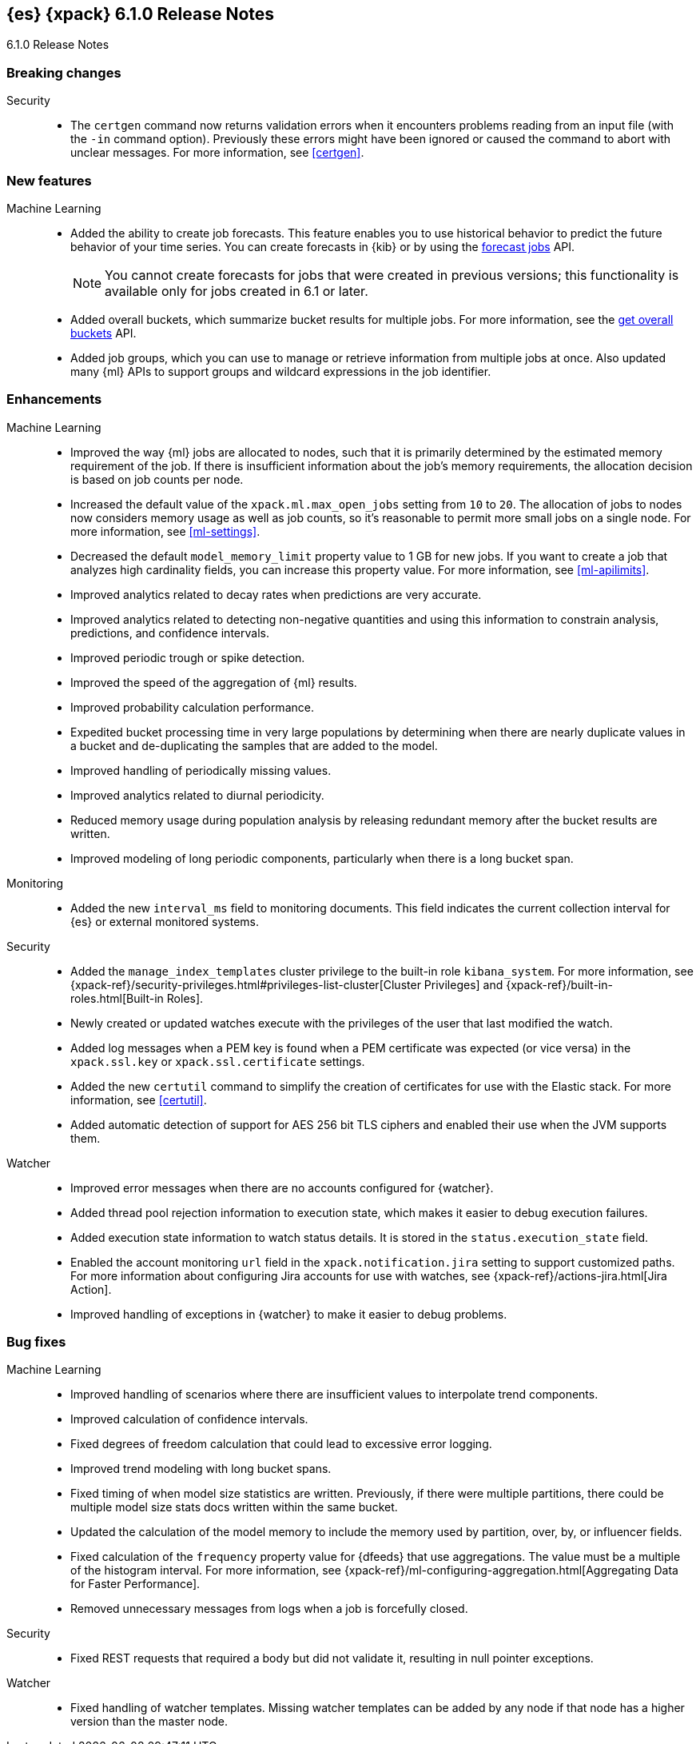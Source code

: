 [role="xpack"]
[[xes-6.1.0]]
== {es} {xpack} 6.1.0 Release Notes
++++
<titleabbrev>6.1.0 Release Notes</titleabbrev>
++++

[[xes-breaking-6.1.0]]
[float]
=== Breaking changes

Security::
* The `certgen` command now returns validation errors when it encounters problems
reading from an input file (with the `-in` command option). Previously these
errors might have been ignored or caused the command to abort with unclear
messages. For more information, see <<certgen>>.
// https://github.com/elastic/x-pack-elasticsearch/pull/2711[#2711]

[[xes-feature-6.1.0]]
[float]
=== New features

Machine Learning::

* Added the ability to create job forecasts. This feature enables you to use
historical behavior to predict the future behavior of your time series. You can
create forecasts in {kib} or by using the <<ml-forecast,forecast jobs>> API.
+
--
NOTE: You cannot create forecasts for jobs that were created in previous
versions; this functionality is available only for jobs created in 6.1 or later.

--
// https://github.com/elastic/x-pack-elasticsearch/pull/3139[#3139] (issue: https://github.com/elastic/x-pack-elasticsearch/issues/443[#443])
// https://github.com/elastic/x-pack-elasticsearch/pull/3121[#3121] (issue: https://github.com/elastic/x-pack-elasticsearch/issues/443[#443])
// https://github.com/elastic/machine-learning-cpp/pull/399[#399] (issue: https://github.com/elastic/machine-learning-cpp/issues/397[#397])
// https://github.com/elastic/machine-learning-cpp/pull/384[#384] (issue: https://github.com/elastic/machine-learning-cpp/issues/340[#340])
// https://github.com/elastic/x-pack-elasticsearch/pull/2796[#2796] (issue: https://github.com/elastic/x-pack-elasticsearch/issues/2547[#2547])
// https://github.com/elastic/x-pack-elasticsearch/pull/3095[#3095] (issue: https://github.com/elastic/x-pack-elasticsearch/issues/3093[#3093])
// https://github.com/elastic/x-pack-elasticsearch/pull/3077[#3077] (issue: https://github.com/elastic/x-pack-elasticsearch/issues/322[#322])
// https://github.com/elastic/x-pack-elasticsearch/pull/3073[#3073]
// https://github.com/elastic/x-pack-elasticsearch/pull/3070[#3070]
// https://github.com/elastic/x-pack-elasticsearch/pull/3027[#3027]
// https://github.com/elastic/x-pack-elasticsearch/pull/3025[#3025]
// https://github.com/elastic/x-pack-elasticsearch/pull/2936[#2936]
// https://github.com/elastic/x-pack-elasticsearch/pull/2500[#2500] (issue: https://github.com/elastic/x-pack-elasticsearch/issues/1838[#1838])
// https://github.com/elastic/machine-learning-cpp/pull/473[#473] (issue: https://github.com/elastic/machine-learning-cpp/issues/455[#455])
// https://github.com/elastic/machine-learning-cpp/pull/338[#338] (issues: https://github.com/elastic/machine-learning-cpp/issues/287[#287], https://github.com/elastic/machine-learning-cpp/issues/320[#320], https://github.com/elastic/machine-learning-cpp/issues/332[#332])
// https://github.com/elastic/machine-learning-cpp/pull/355[#355] (issue: https://github.com/elastic/machine-learning-cpp/issues/319[#319])
// https://github.com/elastic/machine-learning-cpp/pull/451[#451] (issue: https://github.com/elastic/machine-learning-cpp/issues/443[#443])
// https://github.com/elastic/machine-learning-cpp/pull/431[#431]
// https://github.com/elastic/machine-learning-cpp/pull/483[#483]
// https://github.com/elastic/machine-learning-cpp/pull/481[#481] (issue: https://github.com/elastic/machine-learning-cpp/issues/482[#482])
// https://github.com/elastic/machine-learning-cpp/pull/477[#477]
// https://github.com/elastic/machine-learning-cpp/pull/471[#471] (issue: https://github.com/elastic/machine-learning-cpp/issues/453[#453])
// https://github.com/elastic/machine-learning-cpp/pull/470[#470] (issues: https://github.com/elastic/machine-learning-cpp/issues/447[#447], https://github.com/elastic/machine-learning-cpp/issues/450[#450], https://github.com/elastic/machine-learning-cpp/issues/467[#467])
// https://github.com/elastic/machine-learning-cpp/pull/465[#465]
// https://github.com/elastic/machine-learning-cpp/pull/458[#458]
// https://github.com/elastic/machine-learning-cpp/pull/450[#450] (issues: https://github.com/elastic/machine-learning-cpp/issues/424[#424], https://github.com/elastic/machine-learning-cpp/issues/454[#454])
// https://github.com/elastic/machine-learning-cpp/pull/448[#448]
// https://github.com/elastic/machine-learning-cpp/pull/447[#447] (issues: https://github.com/elastic/machine-learning-cpp/issues/402[#402], https://github.com/elastic/machine-learning-cpp/issues/413[#413])
// https://github.com/elastic/machine-learning-cpp/pull/441[#441] (issue: https://github.com/elastic/machine-learning-cpp/issues/432[#432])
// https://github.com/elastic/machine-learning-cpp/pull/421[#421] (issues: https://github.com/elastic/machine-learning-cpp/issues/322[#322], https://github.com/elastic/machine-learning-cpp/issues/396[#396])
// https://github.com/elastic/machine-learning-cpp/pull/419[#419] (issues: https://github.com/elastic/machine-learning-cpp/issues/280[#280], https://github.com/elastic/machine-learning-cpp/issues/387[#387])
// https://github.com/elastic/machine-learning-cpp/pull/407[#407] (issue: https://github.com/elastic/machine-learning-cpp/issues/329[#329])
// https://github.com/elastic/machine-learning-cpp/pull/406[#406] (issues: https://github.com/elastic/machine-learning-cpp/issues/395[#395], https://github.com/elastic/machine-learning-cpp/issues/404[#404])
// https://github.com/elastic/machine-learning-cpp/pull/382[#382] (issue: https://github.com/elastic/machine-learning-cpp/issues/320[#320])
// https://github.com/elastic/machine-learning-cpp/pull/363[#363] (issues: https://github.com/elastic/machine-learning-cpp/issues/319[#319], https://github.com/elastic/machine-learning-cpp/issues/361[#361])
// https://github.com/elastic/machine-learning-cpp/pull/361[#361] (issue: https://github.com/elastic/machine-learning-cpp/issues/281[#281])
// https://github.com/elastic/machine-learning-cpp/pull/304[#304] (issue: https://github.com/elastic/machine-learning-cpp/issues/285[#285])
// https://github.com/elastic/machine-learning-cpp/pull/300[#300]
// https://github.com/elastic/machine-learning-cpp/pull/290[#290]
// https://github.com/elastic/machine-learning-cpp/pull/289[#289]
// https://github.com/elastic/machine-learning-cpp/pull/276[#276]
// https://github.com/elastic/machine-learning-cpp/pull/336[#336] (issue: https://github.com/elastic/machine-learning-cpp/issues/328[#328])
// https://github.com/elastic/machine-learning-cpp/pull/261[#261]
// https://github.com/elastic/machine-learning-cpp/pull/259[#259] (issue: https://github.com/elastic/machine-learning-cpp/issues/256[#256])
// https://github.com/elastic/machine-learning-cpp/pull/258[#258] (issue: https://github.com/elastic/machine-learning-cpp/issues/256[#256])
// https://github.com/elastic/machine-learning-cpp/pull/257[#257] (issue: https://github.com/elastic/machine-learning-cpp/issues/256[#256])
// https://github.com/elastic/machine-learning-cpp/pull/256[#256] (issue: https://github.com/elastic/machine-learning-cpp/issues/172[#172])
// https://github.com/elastic/machine-learning-cpp/pull/211[#211]
* Added overall buckets, which summarize bucket results for multiple jobs.
For more information, see the <<ml-get-overall-buckets,get overall buckets>> API.
// https://github.com/elastic/x-pack-elasticsearch/pull/2713[#2713] (issue: https://github.com/elastic/x-pack-elasticsearch/issues/2693[#2693])
//https://github.com/elastic/x-pack-elasticsearch/pull/2782
* Added job groups, which you can use to manage or retrieve information from
multiple jobs at once. Also updated many {ml} APIs to support groups and
wildcard expressions in the job identifier.
// https://github.com/elastic/x-pack-elasticsearch/pull/2155[#2155] (issue: https://github.com/elastic/x-pack-elasticsearch/issues/2097[#2097])
// https://github.com/elastic/x-pack-elasticsearch/pull/2079[#2079] (issue: https://github.com/elastic/x-pack-elasticsearch/issues/1876[#1876])

[[xes-enhancement-6.1.0]]
[float]
=== Enhancements

Machine Learning::

* Improved the way {ml} jobs are allocated to nodes, such that it is primarily
determined by the estimated memory requirement of the job. If there is insufficient
information about the job's memory requirements, the allocation decision is based
on job counts per node.
//TBD: Is "model size" clearer than "model footprint"?
// https://github.com/elastic/x-pack-elasticsearch/pull/2975[#2975] (issue: https://github.com/elastic/x-pack-elasticsearch/issues/546[#546])
* Increased the default value of the `xpack.ml.max_open_jobs` setting from `10`
to `20`. The allocation of jobs to nodes now considers memory usage as well as
job counts, so it's reasonable to permit more small jobs on a single node. For
more information, see <<ml-settings>>.
// https://github.com/elastic/x-pack-elasticsearch/pull/3141[#3141] (issue: https://github.com/elastic/x-pack-elasticsearch/issues/2975[#2975])
* Decreased the default `model_memory_limit` property value to 1 GB for new jobs.
If you want to create a job that analyzes high cardinality fields, you can
increase this property value. For more information, see <<ml-apilimits>>.
// https://github.com/elastic/x-pack-elasticsearch/pull/2300[#2300] (issue: https://github.com/elastic/x-pack-elasticsearch/issues/546[#546])
* Improved analytics related to decay rates when predictions are very accurate.
// https://github.com/elastic/machine-learning-cpp/pull/420[#420]
* Improved analytics related to detecting non-negative quantities and using this
information to constrain analysis, predictions, and confidence intervals.
// https://github.com/elastic/machine-learning-cpp/pull/415[#415] (issue: https://github.com/elastic/machine-learning-cpp/issues/414[#414])
* Improved periodic trough or spike detection.
// https://github.com/elastic/machine-learning-cpp/pull/326[#326] (issue: https://github.com/elastic/machine-learning-cpp/issues/303[#303])
* Improved the speed of the aggregation of {ml} results.
// https://github.com/elastic/machine-learning-cpp/pull/318[#318] (issue: https://github.com/elastic/machine-learning-cpp/issues/267[#267])
* Improved probability calculation performance.
// https://github.com/elastic/machine-learning-cpp/pull/315[#315]
* Expedited bucket processing time in very large populations by determining when
there are nearly duplicate values in a bucket and de-duplicating the samples that
are added to the model.
// https://github.com/elastic/machine-learning-cpp/pull/313[#313] (issue: https://github.com/elastic/machine-learning-cpp/issues/268[#268])
* Improved handling of periodically missing values.
// https://github.com/elastic/machine-learning-cpp/pull/309[#309] (issues: https://github.com/elastic/machine-learning-cpp/issues/303[#303], https://github.com/elastic/machine-learning-cpp/issues/305[#305])
* Improved analytics related to diurnal periodicity.
// https://github.com/elastic/machine-learning-cpp/pull/305[#305] (issue: https://github.com/elastic/machine-learning-cpp/issues/299[#299])
* Reduced memory usage during population analysis by releasing redundant memory
after the bucket results are written.
// https://github.com/elastic/machine-learning-cpp/pull/391[#391] (issue: https://github.com/elastic/machine-learning-cpp/issues/297[#297])
* Improved modeling of long periodic components, particularly when there is a
long bucket span.
// https://github.com/elastic/machine-learning-cpp/pull/298[#298] (issue: https://github.com/elastic/machine-learning-cpp/issues/272[#272])

Monitoring::
* Added the new `interval_ms` field to monitoring documents. This field
indicates the current collection interval for {es} or external monitored systems.
// https://github.com/elastic/x-pack-elasticsearch/pull/2650[#2650]

Security::
* Added the `manage_index_templates` cluster privilege to the built-in role
`kibana_system`. For more information, see
{xpack-ref}/security-privileges.html#privileges-list-cluster[Cluster Privileges]
and {xpack-ref}/built-in-roles.html[Built-in Roles].
// https://github.com/elastic/x-pack-elasticsearch/pull/3009[#3009] (issue: https://github.com/elastic/x-pack-elasticsearch/issues/2937[#2937])
* Newly created or updated watches execute with the privileges of the user that
last modified the watch.
//https://github.com/elastic/x-pack-elasticsearch/pull/2808[#2808] (issue: https://github.com/elastic/x-pack-elasticsearch/issues/2201[#2201])
* Added log messages when a PEM key is found when a PEM certificate was
expected (or vice versa) in the `xpack.ssl.key` or `xpack.ssl.certificate` settings.
// https://github.com/elastic/x-pack-elasticsearch/pull/2670[#2670] (issue: https://github.com/elastic/x-pack-elasticsearch/issues/2657[#2657])
* Added the new `certutil` command to simplify the creation of certificates for
use with the Elastic stack. For more information, see <<certutil>>.
// https://github.com/elastic/x-pack-elasticsearch/pull/2561[#2561] (issues: https://github.com/elastic/x-pack-elasticsearch/issues/12[#12], https://github.com/elastic/x-pack-elasticsearch/issues/2165[#2165])
* Added automatic detection of support for AES 256 bit TLS ciphers and enabled
their use when the JVM supports them.
// https://github.com/elastic/x-pack-elasticsearch/pull/2137[#2137]

Watcher::

* Improved error messages when there are no accounts configured for {watcher}.
// https://github.com/elastic/x-pack-elasticsearch/pull/2897[#2897] (issue: https://github.com/elastic/x-pack-elasticsearch/issues/2666[#2666])
* Added thread pool rejection information to execution state, which makes it
easier to debug execution failures.
// https://github.com/elastic/x-pack-elasticsearch/pull/2805[#2805]
* Added execution state information to watch status details. It is stored in the
`status.execution_state` field.
// https://github.com/elastic/x-pack-elasticsearch/pull/2699[#2699] (issue: https://github.com/elastic/x-pack-elasticsearch/issues/2385[#2385])
* Enabled the account monitoring `url` field in the `xpack.notification.jira`
setting to support customized paths. For more information about configuring Jira
accounts for use with watches, see
{xpack-ref}/actions-jira.html[Jira Action].
// https://github.com/elastic/x-pack-elasticsearch/pull/2682[#2682]
* Improved handling of exceptions in {watcher} to make it easier to debug
problems.
// https://github.com/elastic/x-pack-elasticsearch/pull/1933[#1933] (issue: https://github.com/elastic/x-pack-elasticsearch/issues/1816[#1816])

[[xes-bug-6.1.0]]
[float]
=== Bug fixes

Machine Learning::

* Improved handling of scenarios where there are insufficient values to
interpolate trend components.
// https://github.com/elastic/machine-learning-cpp/pull/462[#462] (issue: https://github.com/elastic/machine-learning-cpp/issues/459[#459])
* Improved calculation of confidence intervals.
// https://github.com/elastic/machine-learning-cpp/pull/452[#452] (issue: https://github.com/elastic/machine-learning-cpp/issues/439[#439])
* Fixed degrees of freedom calculation that could lead to excessive error logging.
// https://github.com/elastic/machine-learning-cpp/pull/350[#350] (issue: https://github.com/elastic/machine-learning-cpp/issues/335[#335])
* Improved trend modeling with long bucket spans.
// https://github.com/elastic/machine-learning-cpp/pull/277[#277] (issue: https://github.com/elastic/machine-learning-cpp/issues/272[#272])
* Fixed timing of when model size statistics are written. Previously, if there
were multiple partitions, there could be multiple model size stats docs written
within the same bucket.
// https://github.com/elastic/machine-learning-cpp/pull/411[#411] (issue: https://github.com/elastic/machine-learning-cpp/issues/398[#398])
* Updated the calculation of the model memory to include the memory used by
partition, over, by, or influencer fields.
// https://github.com/elastic/machine-learning-cpp/pull/409[#409] (issue: https://github.com/elastic/machine-learning-cpp/issues/383[#383])
* Fixed calculation of the `frequency` property value for {dfeeds} that use
aggregations. The value must be a multiple of the histogram interval. For more
information, see
{xpack-ref}/ml-configuring-aggregation.html[Aggregating Data for Faster Performance].
// https://github.com/elastic/x-pack-elasticsearch/pull/3205[#3205] (issue: https://github.com/elastic/x-pack-elasticsearch/issues/3204[#3204])
* Removed unnecessary messages from logs when a job is forcefully closed.
// https://github.com/elastic/x-pack-elasticsearch/pull/3193[#3193] (issue: https://github.com/elastic/x-pack-elasticsearch/issues/3149[#3149])

Security::
* Fixed REST requests that required a body but did not validate it, resulting in
null pointer exceptions.
// https://github.com/elastic/x-pack-elasticsearch/pull/2610[#2610]

Watcher::
* Fixed handling of watcher templates. Missing watcher templates can be added by
any node if that node has a higher version than the master node.
// https://github.com/elastic/x-pack-elasticsearch/pull/2950[#2950] (issue: https://github.com/elastic/x-pack-elasticsearch/issues/2944[#2944])
